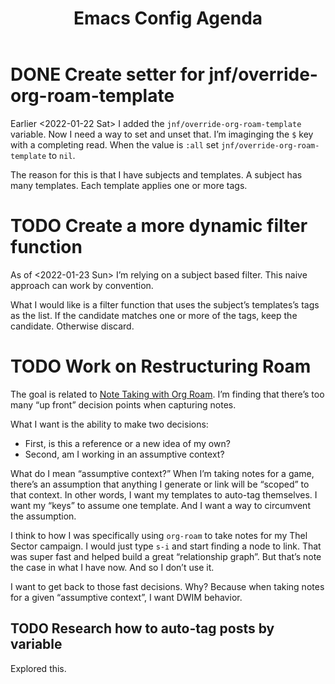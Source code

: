 :PROPERTIES:
:ID:       dotemacs-agenda
:END:
#+title: Emacs Config Agenda
#+filetags: :personal:

* DONE Create setter for jnf/override-org-roam-template

Earlier <2022-01-22 Sat> I added the ~jnf/override-org-roam-template~ variable.
Now I need a way to set and unset that.  I’m imaginging the =$= key with a
completing read.  When the value is ~:all~ set ~jnf/override-org-roam-template~
to ~nil~.

The reason for this is that I have subjects and templates.  A subject has many
templates.  Each template applies one or more tags.

* TODO Create a more dynamic filter function

As of <2022-01-23 Sun> I’m relying on a subject based filter.  This naive
approach can work by convention.

What I would like is a filter function that uses the subject’s templates’s tags
as the list.  If the candidate matches one or more of the tags, keep the
candidate.  Otherwise discard.

* TODO Work on Restructuring Roam

The goal is related to [[id:39F360C9-FDDE-4C7E-9FBB-4CF537655F3C][Note Taking with Org Roam]].  I’m finding that there’s too
many “up front” decision points when capturing notes.

What I want is the ability to make two decisions:

- First, is this a reference or a new idea of my own?
- Second, am I working in an assumptive context?

What do I mean “assumptive context?”  When I’m taking notes for a game, there’s
an assumption that anything I generate or link will be “scoped” to that
context.  In other words, I want my templates to auto-tag themselves.  I want
my “keys” to assume one template.  And I want a way to circumvent the
assumption.

I think to how I was specifically using ~org-roam~ to take notes for my Thel
Sector campaign.  I would just type ~s-i~ and start finding a node to link.
That was super fast and helped build a great “relationship graph”.  But that’s
note the case in what I have now.  And so I don’t use it.

I want to get back to those fast decisions.  Why?  Because when taking notes
for a given “assumptive context”, I want DWIM behavior.

** TODO Research how to auto-tag posts by variable

Explored this.
